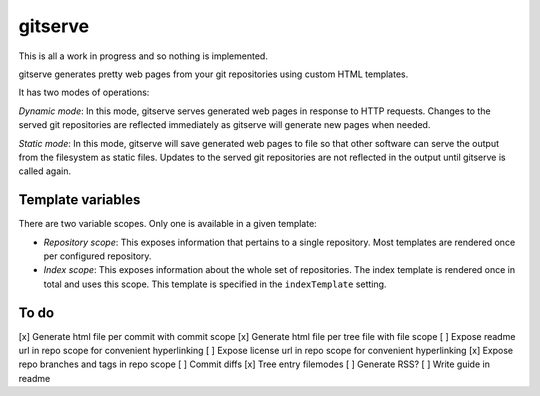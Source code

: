 gitserve
========

This is all a work in progress and so nothing is implemented.

gitserve generates pretty web pages from your git repositories using custom
HTML templates.

It has two modes of operations:

*Dynamic mode*: In this mode, gitserve serves generated web pages in response
to HTTP requests. Changes to the served git repositories are reflected
immediately as gitserve will generate new pages when needed.

*Static mode*: In this mode, gitserve will save generated web pages to file so
that other software can serve the output from the filesystem as static files.
Updates to the served git repositories are not reflected in the output until
gitserve is called again.


Template variables
------------------

There are two variable scopes. Only one is available in a given template:

- *Repository scope*: This exposes information that pertains to a single
  repository. Most templates are rendered once per configured repository.
- *Index scope*: This exposes information about the whole set of repositories.
  The index template is rendered once in total and uses this scope. This
  template is specified in the ``indexTemplate`` setting.


To do
-----

[x] Generate html file per commit with commit scope
[x] Generate html file per tree file with file scope
[ ] Expose readme url in repo scope for convenient hyperlinking
[ ] Expose license url in repo scope for convenient hyperlinking
[x] Expose repo branches and tags in repo scope
[ ] Commit diffs
[x] Tree entry filemodes
[ ] Generate RSS?
[ ] Write guide in readme
